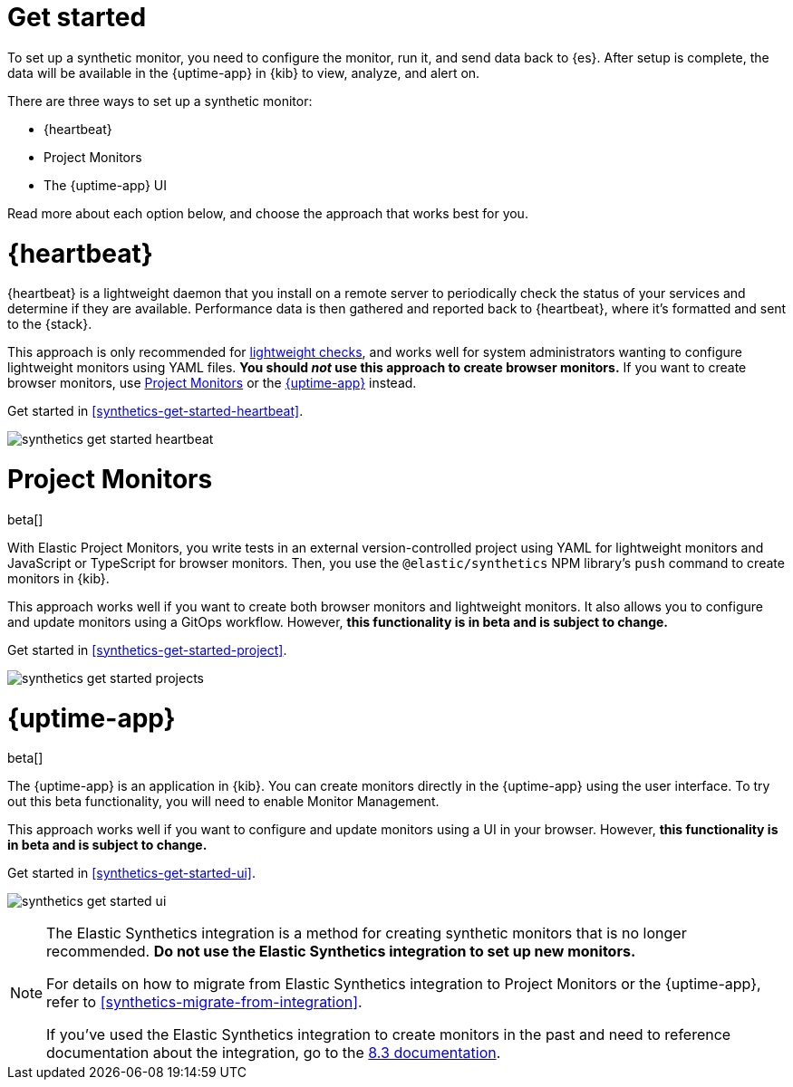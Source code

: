 [[synthetics-get-started]]
= Get started

To set up a synthetic monitor, you need to configure the monitor, run it, and send data back to {es}.
After setup is complete, the data will be available in the {uptime-app} in {kib} to view, analyze, and alert on.

[[uptime-set-up-choose]]
There are three ways to set up a synthetic monitor:

* {heartbeat}
* Project Monitors
* The {uptime-app} UI

Read more about each option below, and choose the approach that works best for you.

[discrete]
[[choose-heartbeat]]
= {heartbeat}

{heartbeat} is a lightweight daemon that you install on a remote server to periodically
check the status of your services and determine if they are available. Performance data is
then gathered and reported back to {heartbeat}, where it's formatted and sent to the {stack}.

This approach is only recommended for <<monitoring-uptime,lightweight checks>>, and
works well for system administrators wanting to configure lightweight
monitors using YAML files. *You should _not_ use this approach to create browser monitors.*
If you want to create browser monitors, use <<choose-projects>> or the <<choose-ui>> instead.

Get started in <<synthetics-get-started-heartbeat>>.

image:images/synthetics-get-started-heartbeat.png[]

[discrete]
[[choose-projects]]
= Project Monitors

beta[]

With Elastic Project Monitors, you write tests in an external version-controlled
project using YAML for lightweight monitors and JavaScript or TypeScript for browser monitors.
Then, you use the `@elastic/synthetics` NPM library’s `push` command to create
monitors in {kib}.

This approach works well if you want to create both browser monitors and lightweight
monitors. It also allows you to configure and update monitors using a GitOps workflow.
However, **this functionality is in beta and is subject to change.**

Get started in <<synthetics-get-started-project>>.

image:images/synthetics-get-started-projects.png[]

[discrete]
[[choose-ui]]
= {uptime-app}

beta[]

The {uptime-app} is an application in {kib}.
You can create monitors directly in the {uptime-app} using the user interface.
To try out this beta functionality, you will need to enable Monitor Management.

This approach works well if you want to configure and update monitors using a
UI in your browser.
However, **this functionality is in beta and is subject to change.**

Get started in <<synthetics-get-started-ui>>.

image:images/synthetics-get-started-ui.png[]

[NOTE]
====
The Elastic Synthetics integration is a method for creating
synthetic monitors that is no longer recommended.
*Do not use the Elastic Synthetics integration to set up new monitors.*

For details on how to migrate from Elastic Synthetics integration to
Project Monitors or the {uptime-app}, refer to <<synthetics-migrate-from-integration>>.

If you've used the Elastic Synthetics integration to create monitors in the past
and need to reference documentation about the integration, go to the
https://www.elastic.co/guide/en/observability/8.3/uptime-set-up.html#uptime-set-up-choose-agent[8.3 documentation].
====
